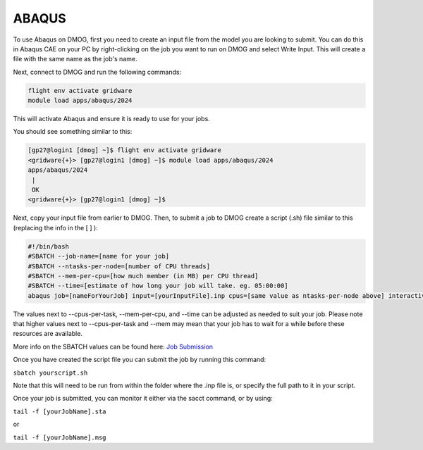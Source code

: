 ABAQUS
======

To use Abaqus on DMOG, first you need to create an input file from the model you are looking to submit. You can do this in Abaqus CAE on your PC by right-clicking on the job you want to run on DMOG and select Write Input. This will create a file with the same name as the job's name.

Next, connect to DMOG and run the following commands:

.. code-block:: bash
  
  flight env activate gridware
  module load apps/abaqus/2024

This will activate Abaqus and ensure it is ready to use for your jobs.

You should see something similar to this:  


.. code-block:: bash
  
  [gp27@login1 [dmog] ~]$ flight env activate gridware
  <gridware{+}> [gp27@login1 [dmog] ~]$ module load apps/abaqus/2024
  apps/abaqus/2024
   |
   OK
  <gridware{+}> [gp27@login1 [dmog] ~]$




Next, copy your input file from earlier to DMOG. Then, to submit a job to DMOG create a script (.sh) file similar to this (replacing the info in the [ ] ):



.. code-block:: slurm

  #!/bin/bash
  #SBATCH --job-name=[name for your job]
  #SBATCH --ntasks-per-node=[number of CPU threads]
  #SBATCH --mem-per-cpu=[how much member (in MB) per CPU thread]
  #SBATCH --time=[estimate of how long your job will take. eg. 05:00:00]
  abaqus job=[nameForYourJob] input=[yourInputFile].inp cpus=[same value as ntasks-per-node above] interactive


The values next to --cpus-per-task, --mem-per-cpu, and --time can be adjusted as needed to suit your job. Please note that higher values next to --cpus-per-task and --mem may mean that your job has to wait for a while before these resources are available.

More info on the SBATCH values can be found here: `Job Submission <https://dmogdocs.readthedocs.io/en/latest/user/jobsubmission.html>`_

Once you have created the script file you can submit the job by running this command:

``sbatch yourscript.sh``

Note that this will need to be run from within the folder where the .inp file is, or specify the full path to it in your script.

Once your job is submitted, you can monitor it either via the sacct command, or by using:

``tail -f [yourJobName].sta``

or

``tail -f [yourJobName].msg``
